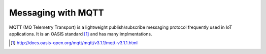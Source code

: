 .. _mqtt:

Messaging with MQTT
===================
MQTT (MQ Telemetry Transport) is a lightweight publish/subscribe messaging
protocol frequently used in IoT applications. It is an OASIS standard [#]_
and has many implmentations.


.. [#] http://docs.oasis-open.org/mqtt/mqtt/v3.1.1/mqtt-v3.1.1.html
